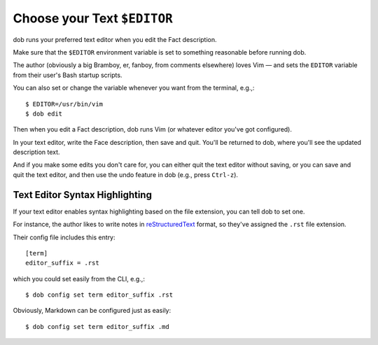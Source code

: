 ############################
Choose your Text ``$EDITOR``
############################

dob runs your preferred text editor when you edit the Fact description.

Make sure that the ``$EDITOR`` environment variable is set to something
reasonable before running dob.

The author (obviously a big Bramboy, er, fanboy, from comments elsewhere)
loves Vim — and sets the ``EDITOR`` variable from their user's Bash startup
scripts.

You can also set or change the variable whenever you want from the terminal,
e.g.,::

  $ EDITOR=/usr/bin/vim
  $ dob edit

Then when you edit a Fact description, dob runs Vim
(or whatever editor you've got configured).

In your text editor, write the Face description, then save and quit.
You'll be returned to dob, where you'll see the updated description text.

And if you make some edits you don't care for, you can either
quit the text editor without saving, or you can save and quit the
text editor, and then use the undo feature in dob (e.g., press ``Ctrl-z``).

===============================
Text Editor Syntax Highlighting
===============================

If your text editor enables syntax highlighting based on the
file extension, you can tell dob to set one.

For instance, the author likes to write notes in
`reStructuredText <https://docutils.sourceforge.io/rst.html>`__
format, so they've assigned the ``.rst`` file extension.

Their config file includes this entry::

  [term]
  editor_suffix = .rst

which you could set easily from the CLI, e.g.,::

  $ dob config set term editor_suffix .rst

Obviously, Markdown can be configured just as easily::

  $ dob config set term editor_suffix .md

